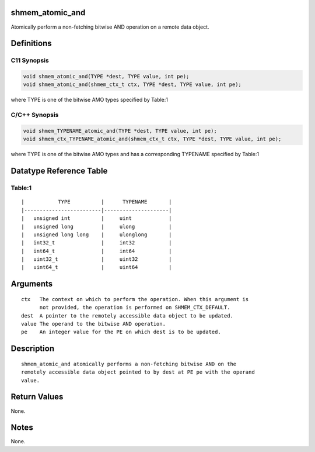 shmem_atomic_and
================

Atomically perform a non-fetching bitwise AND operation on a remote data
object.

Definitions
===========

C11 Synopsis
------------

.. code:: bash

   void shmem_atomic_and(TYPE *dest, TYPE value, int pe);
   void shmem_atomic_and(shmem_ctx_t ctx, TYPE *dest, TYPE value, int pe);

where TYPE is one of the bitwise AMO types specified by Table:1

C/C++ Synopsis
--------------

.. code:: bash

   void shmem_TYPENAME_atomic_and(TYPE *dest, TYPE value, int pe);
   void shmem_ctx_TYPENAME_atomic_and(shmem_ctx_t ctx, TYPE *dest, TYPE value, int pe);

where TYPE is one of the bitwise AMO types and has a corresponding
TYPENAME specified by Table:1

Datatype Reference Table
========================

Table:1
-------

::

     |           TYPE          |      TYPENAME       |
     |-------------------------|---------------------|
     |   unsigned int          |     uint            |
     |   unsigned long         |     ulong           |
     |   unsigned long long    |     ulonglong       |
     |   int32_t               |     int32           |
     |   int64_t               |     int64           |
     |   uint32_t              |     uint32          |
     |   uint64_t              |     uint64          |

Arguments
=========

::

   ctx   The context on which to perform the operation. When this argument is
         not provided, the operation is performed on SHMEM_CTX_DEFAULT.
   dest  A pointer to the remotely accessible data object to be updated.
   value The operand to the bitwise AND operation.
   pe    An integer value for the PE on which dest is to be updated.

Description
===========

::

   shmem_atomic_and atomically performs a non-fetching bitwise AND on the
   remotely accessible data object pointed to by dest at PE pe with the operand
   value.

Return Values
=============

None.

Notes
=====

None.
